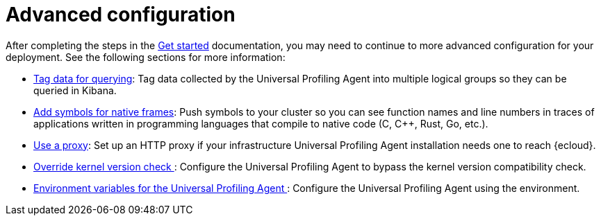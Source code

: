 [[profiling-advanced-configuration]]
= Advanced configuration

After completing the steps in the <<profiling-get-started, Get started>> documentation, you may need to continue to more advanced configuration for your deployment.
See the following sections for more information:

* <<profiling-tag-data-query, Tag data for querying>>: Tag data collected by the Universal Profiling Agent into multiple logical groups so they can be queried in Kibana.
* <<profiling-add-symbols, Add symbols for native frames>>: Push symbols to your cluster so you can see function names and line numbers in traces of applications written in programming languages that compile to native code (C, C++, Rust, Go, etc.).
* <<profiling-use-a-proxy,Use a proxy>>:  Set up an HTTP proxy if your infrastructure Universal Profiling Agent installation needs one to reach {ecloud}.
* <<profiling-no-kernel-version-check, Override kernel version check >>: Configure the Universal Profiling Agent to bypass the kernel version compatibility check.
* <<profiling-envs, Environment variables for the Universal Profiling Agent >>: Configure the Universal Profiling Agent using the environment.

